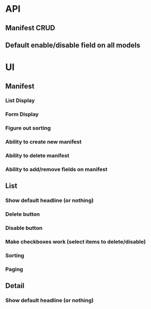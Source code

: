 * API
** Manifest CRUD
** Default enable/disable field on all models
* UI
** Manifest
*** List Display
*** Form Display
*** Figure out sorting
*** Ability to create new manifest
*** Ability to delete manifest
*** Ability to add/remove fields on manifest
** List
*** Show default headline (or nothing)
*** Delete button
*** Disable button
*** Make checkboxes work (select items to delete/disable)
*** Sorting
*** Paging
** Detail
*** Show default headline (or nothing)

